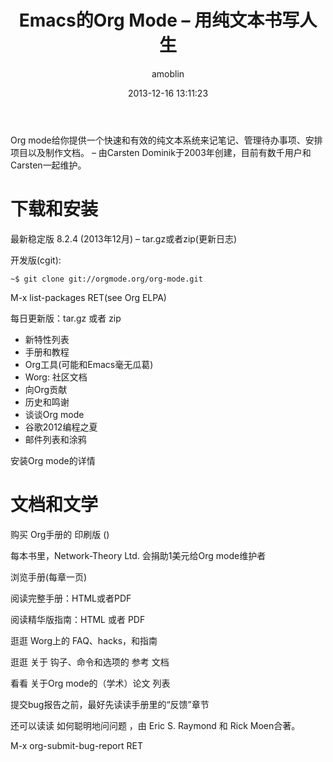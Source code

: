 #+TITLE: Emacs的Org Mode -- 用纯文本书写人生
#+AUTHOR: amoblin
#+EMAIL: amoblin@gmail.com
#+DATE: 2013-12-16 13:11:23
#+OPTIONS: toc:nil

[[http://orgmode.org/img/org-mode-unicorn-logo.png]]

Org mode给你提供一个快速和有效的纯文本系统来记笔记、管理待办事项、安排项目以及制作文档。
-- 由Carsten Dominik于2003年创建，目前有数千用户和Carsten一起维护。

* 下载和安装

最新稳定版 8.2.4 (2013年12月) -- tar.gz或者zip(更新日志)

开发版(cgit):

#+BEGIN_SRC shell
  ~$ git clone git://orgmode.org/org-mode.git
#+END_SRC

M-x list-packages RET(see Org ELPA)

每日更新版：tar.gz 或者 zip

- 新特性列表
- 手册和教程
- Org工具(可能和Emacs毫无瓜葛)
- Worg: 社区文档
- 向Org贡献
- 历史和鸣谢
- 谈谈Org mode
- 谷歌2012编程之夏
- 邮件列表和涂鸦

安装Org mode的详情

* 文档和文学

购买 Org手册的 印刷版 ()

每本书里，Network-Theory Ltd. 会捐助1美元给Org mode维护者

浏览手册(每章一页)

阅读完整手册：HTML或者PDF

阅读精华版指南：HTML 或者 PDF

逛逛 Worg上的 FAQ、hacks，和指南

逛逛 关于 钩子、命令和选项的 参考 文档 

看看 关于Org mode的（学术）论文 列表

提交bug报告之前，最好先读读手册里的“反馈”章节

还可以读读 如何聪明地问问题 ，由 Eric S. Raymond 和 Rick Moen合著。

M-x org-submit-bug-report RET
